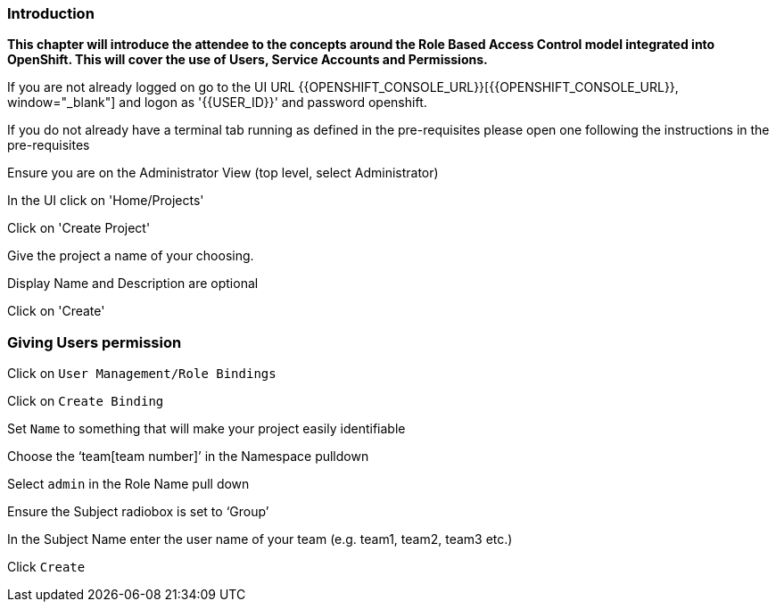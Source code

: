 === Introduction

*This chapter will introduce the attendee to the concepts around the Role Based Access Control model integrated into OpenShift. This will cover the use of Users, Service Accounts and Permissions.*

If you are not already logged on go to the UI URL {{OPENSHIFT_CONSOLE_URL}}[{{OPENSHIFT_CONSOLE_URL}}, window="_blank"] and logon as '{{USER_ID}}' and password openshift. 

If you do not already have a terminal tab running as defined in the pre-requisites please open one following the instructions in the pre-requisites

Ensure you are on the Administrator View (top level, select Administrator)

In the UI click on 'Home/Projects'

Click on 'Create Project'

Give the project a name of your choosing.

Display Name and Description are optional

Click on 'Create'

=== Giving Users permission

Click on `User Management/Role Bindings`

Click on `Create Binding`

Set `Name` to something that will make your project easily identifiable

Choose the ‘team[team number]’ in the Namespace pulldown

Select `admin` in the Role Name pull down

Ensure the Subject radiobox is set to ‘Group’

In the Subject Name enter the user name of your team (e.g. team1, team2, team3 etc.)

Click `Create`